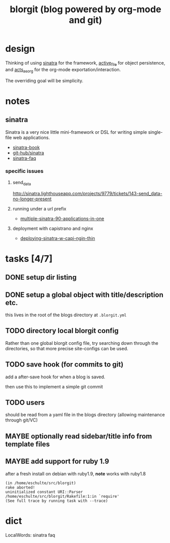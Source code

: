 #+TITLE: blorgit (blog powered by org-mode and git)

* design

Thinking of using [[http://github.com/bmizerany/sinatra/tree/master][sinatra]] for the framework, [[http://github.com/eschulte/active_file/tree/master][active_file]] for object
persistence, and [[http://github.com/eschulte/acts_as_org/tree/master][acts_as_org]] for the org-mode exportation/interaction.

The overriding goal will be simplicity.

* notes
** sinatra
Sinatra is a very nice little mini-framework or DSL for writing simple
single-file web applications.

- [[http://sinatra.rubyforge.org/book.html][sinatra-book]]
- [[http://github.com/sinatra/sinatra/tree/master][git-hub/sinatra]]
- [[http://www.sinatrarb.com/faq.html][sinatra-faq]]

*** specific issues
**** send_data
http://sinatra.lighthouseapp.com/projects/9779/tickets/143-send_data-no-longer-present

**** running under a url prefix
- [[http://blog.tannerburson.com/2009/01/multiple-sinatra-90-applications-in-one.html][multiple-sinatra-90-applications-in-one]]
**** deployment with capistrano and nginx
- [[http://pemberthy.blogspot.com/2009/02/deploying-sinatra-applications-with.html][deploying-sinatra-w-capi-ngin-thin]]

* tasks [4/7]
** DONE setup dir listing
** DONE setup a global object with title/description etc.
this lives in the root of the blogs directory at =.blorgit.yml=
** TODO directory local blorgit config
   :LOGBOOK:
   - State "TODO"       from ""           [2009-04-09 Thu 13:32]
   :END:
Rather than one global blorgit config file, try searching down through
the directories, so that more precise site-configs can be used.

** TODO save hook (for commits to git)
   :LOGBOOK:
   - State "TODO"       from ""           [2009-04-09 Thu 13:31]
   :END:
add a after-save hook for when a blog is saved.

then use this to implement a simple git commit

** TODO users
should be read from a yaml file in the blogs directory (allowing
maintenance through git/VC)

** MAYBE optionally read sidebar/title info from template files

** MAYBE add support for ruby 1.9
   :LOGBOOK:
   - State "TODO"       from ""           [2009-04-02 Thu 06:22]
   :END:

after a fresh install on debian with ruby1.9, *note* works with ruby1.8

#+begin_example 
(in /home/eschulte/src/blorgit)
rake aborted!
uninitialized constant URI::Parser
/home/eschulte/src/blorgit/Rakefile:1:in `require'
(See full trace by running task with --trace)
#+end_example

* dict

 LocalWords:  sinatra faq

